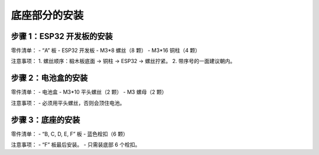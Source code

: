 底座部分的安装
===========================

步骤 1：ESP32 开发板的安装
---------------------------

零件清单：
- “A” 板
- ESP32 开发板
- M3*8 螺丝（8 颗）
- M3*16 铜柱（4 颗）

.. image:: _static/1.开发板安装_1.png
   :alt: ESP32 安装
   :align: center
   :width: 400px

注意事项：
1. 螺丝顺序：椴木板底面 → 铜柱 → ESP32 → 螺丝拧紧。
2. 带序号的一面建议朝内。

步骤 2：电池盒的安装
---------------------------

零件清单：
- 电池盒
- M3*10 平头螺丝（2 颗）
- M3 螺母（2 颗）

.. image:: _static/2.电池盒安装2.png
   :alt: 电池盒安装
   :align: center
   :width: 400px

注意事项：
- 必须用平头螺丝，否则会顶住电池。

步骤 3：底座的安装
---------------------------

零件清单：
- “B, C, D, E, F” 板
- 蓝色栓扣（6 颗）

.. image:: _static/4.底座盖板-栓扣安装.png
   :alt: 底座安装
   :align: center
   :width: 400px

注意事项：
- “F” 板最后安装。
- 只需装底部 6 个栓扣。